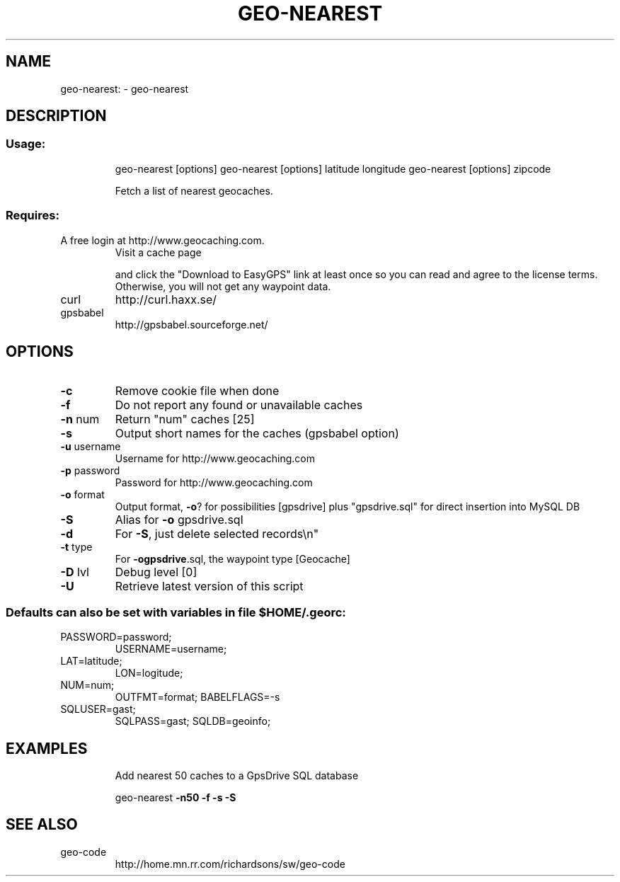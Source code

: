 .\" DO NOT MODIFY THIS FILE!  It was generated by help2man 1.33.
.TH GEO-NEAREST "1" "09.10.2003" "geo-nearest" "User Commands"
.SH NAME
geo-nearest: \- geo-nearest
.SH DESCRIPTION
.SS "Usage:"
.IP
geo-nearest [options]
geo-nearest [options] latitude longitude
geo-nearest [options] zipcode
.IP
Fetch a list of nearest geocaches.
.SS "Requires:"
.TP
A free login at http://www.geocaching.com.
Visit a cache page
.IP
and click the "Download to EasyGPS" link at least once so you can
read and agree to the license terms.  Otherwise, you will not get
any waypoint data.
.TP
curl
http://curl.haxx.se/
.TP
gpsbabel
http://gpsbabel.sourceforge.net/
.SH OPTIONS
.TP
\fB\-c\fR
Remove cookie file when done
.TP
\fB\-f\fR
Do not report any found or unavailable caches
.TP
\fB\-n\fR num
Return "num" caches [25]
.TP
\fB\-s\fR
Output short names for the caches (gpsbabel option)
.TP
\fB\-u\fR username
Username for http://www.geocaching.com
.TP
\fB\-p\fR password
Password for http://www.geocaching.com
.TP
\fB\-o\fR format
Output format, \fB\-o\fR? for possibilities [gpsdrive]
plus "gpsdrive.sql" for direct insertion into MySQL DB
.TP
\fB\-S\fR
Alias for \fB\-o\fR gpsdrive.sql
.TP
\fB\-d\fR
For \fB\-S\fR, just delete selected records\en"
.TP
\fB\-t\fR type
For \fB\-ogpsdrive\fR.sql, the waypoint type [Geocache]
.TP
\fB\-D\fR lvl
Debug level [0]
.TP
\fB\-U\fR
Retrieve latest version of this script
.SS "Defaults can also be set with variables in file $HOME/.georc:"
.TP
PASSWORD=password;
USERNAME=username;
.TP
LAT=latitude;
LON=logitude;
.TP
NUM=num;
OUTFMT=format;       BABELFLAGS=-s
.TP
SQLUSER=gast;
SQLPASS=gast;        SQLDB=geoinfo;
.SH EXAMPLES
.IP
Add nearest 50 caches to a GpsDrive SQL database
.IP
geo-nearest \fB\-n50\fR \fB\-f\fR \fB\-s\fR \fB\-S\fR
.SH SEE ALSO
.TP
geo-code
http://home.mn.rr.com/richardsons/sw/geo-code

